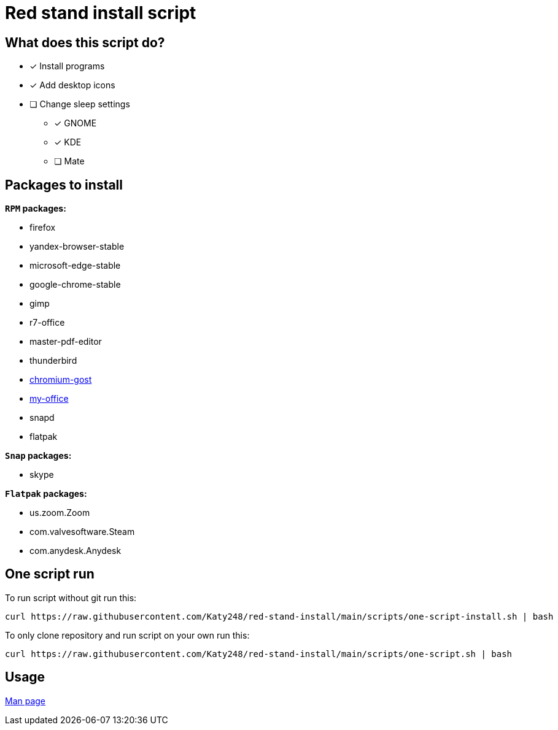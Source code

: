= Red stand install script

:favicon: https://www.libravatar.org/gravatarproxy/33396cb6c169b7fa08fafb345653aee268e9e618fda5de8b2bf9889d0413ea2e?s=16

== What does this script do?

* [x] Install programs
* [x] Add desktop icons
* [ ] Change sleep settings
** [x] GNOME
** [x] KDE
** [ ] Mate

== Packages to install

.*`RPM` packages:*

* firefox
* yandex-browser-stable
* microsoft-edge-stable
* google-chrome-stable
* gimp
* r7-office
* master-pdf-editor
* thunderbird
* link:https://github.com/deemru/Chromium-Gost/releases/download/126.0.6478.56/chromium-gost-126.0.6478.56-linux-amd64.rpm[chromium-gost]
* link:https://preset.myoffice-app.ru/myoffice-standard-home-edition-2.7.0-x86_64.rpm[my-office]
* snapd
* flatpak

.*`Snap` packages:*

* skype

.*`Flatpak` packages:*

* us.zoom.Zoom
* com.valvesoftware.Steam
* com.anydesk.Anydesk

## One script run

To run script without git run this:

[source,bash]
----
curl https://raw.githubusercontent.com/Katy248/red-stand-install/main/scripts/one-script-install.sh | bash
----

To only clone repository and run script on your own run this:

[source,bash]
----
curl https://raw.githubusercontent.com/Katy248/red-stand-install/main/scripts/one-script.sh | bash
----

== Usage

link:pass:[./docs/red-stand-install.adoc][Man page]
